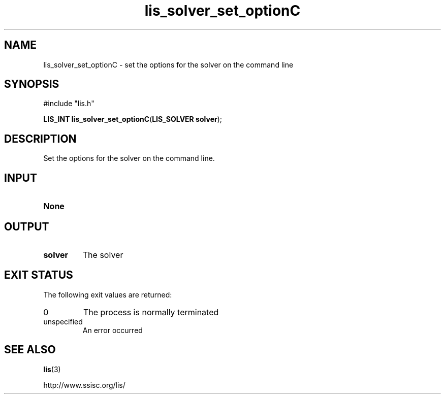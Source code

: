 .TH lis_solver_set_optionC 3 "6 Sep 2012" "Man Page" "Lis Library Functions"

.SH NAME

lis_solver_set_optionC \- set the options for the solver on the command line

.SH SYNOPSIS

#include "lis.h"

\fBLIS_INT lis_solver_set_optionC\fR(\fBLIS_SOLVER solver\fR);

.SH DESCRIPTION

Set the options for the solver on the command line.

.SH INPUT

.IP "\fBNone\fR"

.SH OUTPUT

.IP "\fBsolver\fR"
The solver

.SH EXIT STATUS

The following exit values are returned:
.IP "0"
The process is normally terminated
.IP "unspecified"
An error occurred

.SH SEE ALSO

.BR lis (3)
.PP
http://www.ssisc.org/lis/


